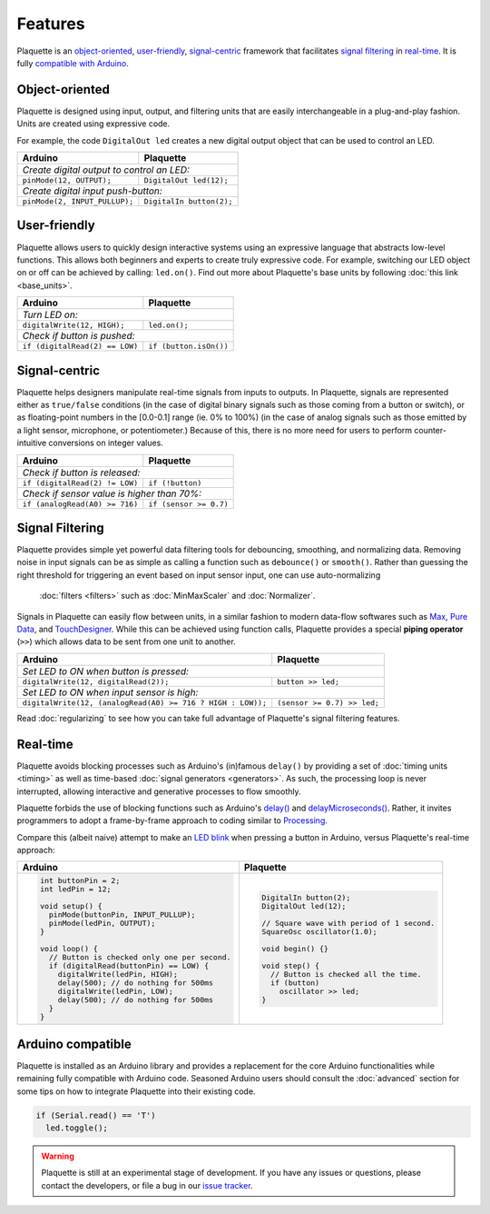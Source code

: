 Features
========

Plaquette is an object-oriented_, user-friendly_, signal-centric_ framework that
facilitates `signal filtering`_ in real-time_. It is fully `compatible with Arduino`_.

.. _object-oriented:

Object-oriented
---------------

Plaquette is designed using input, output, and filtering units that are easily 
interchangeable in a plug-and-play fashion. Units are created using expressive
code.

For example, the code ``DigitalOut led`` creates a new digital output object
that can be used to control an LED.

+------------------------------------------------+------------------------------------------------+
| Arduino                                        | Plaquette                                      |
+================================================+================================================+
| *Create digital output to control an LED:*                                                      |
+------------------------------------------------+------------------------------------------------+
| ``pinMode(12, OUTPUT);``                       | ``DigitalOut led(12);``                        |
+------------------------------------------------+------------------------------------------------+
| *Create digital input push-button:*                                                             |
+------------------------------------------------+------------------------------------------------+
| ``pinMode(2, INPUT_PULLUP);``                  | ``DigitalIn button(2);``                       |
+------------------------------------------------+------------------------------------------------+

.. _user-friendly:

User-friendly
-------------

Plaquette allows users to quickly design interactive systems using an expressive
language that abstracts low-level functions. This allows both beginners and
experts to create truly expressive code. For example, switching our LED
object on or off can be achieved by calling: ``led.on()``. Find out more about Plaquette's
base units by following :doc:`this link <base_units>`.

+------------------------------------------------+------------------------------------------------+
| Arduino                                        | Plaquette                                      |
+================================================+================================================+
| *Turn LED on:*                                                                                  |
+------------------------------------------------+------------------------------------------------+
| ``digitalWrite(12, HIGH);``                    | ``led.on();``                                  |
+------------------------------------------------+------------------------------------------------+
| *Check if button is pushed:*                                                                    |
+------------------------------------------------+------------------------------------------------+
| ``if (digitalRead(2) == LOW)``                 | ``if (button.isOn())``                         |
+------------------------------------------------+------------------------------------------------+

.. _signal-centric:

Signal-centric
--------------

Plaquette helps designers manipulate real-time signals from inputs to outputs.
In Plaquette, signals are represented either as ``true/false`` conditions (in the
case of digital binary signals such as those coming from a button or switch), or as
floating-point numbers in the [0.0-0.1] range (ie. 0% to 100%) (in the case
of analog signals such as those emitted by a light sensor, microphone, or
potentiometer.) Because of this, there is no more need for users to perform counter-intuitive 
conversions on integer values.

+------------------------------------------------+------------------------------------------------+
| Arduino                                        | Plaquette                                      |
+================================================+================================================+
| *Check if button is released:*                                                                  |
+------------------------------------------------+------------------------------------------------+
| ``if (digitalRead(2) != LOW)``                 | ``if (!button)``                               |
+------------------------------------------------+------------------------------------------------+
| *Check if sensor value is higher than 70%:*                                                     |
+------------------------------------------------+------------------------------------------------+
| ``if (analogRead(A0) >= 716)``                 | ``if (sensor >= 0.7)``                         |
+------------------------------------------------+------------------------------------------------+

.. _signal filtering:

Signal Filtering
----------------

Plaquette provides simple yet powerful data filtering tools for debouncing,
smoothing, and normalizing data. Removing noise in input signals can be as simple as
calling a function such as ``debounce()`` or ``smooth()``. Rather than guessing the right threshold 
for triggering an event based on input sensor input, one can use auto-normalizing
 :doc:`filters <filters>` such as :doc:`MinMaxScaler` and :doc:`Normalizer`.

Signals in Plaquette can easily flow between units, in a similar fashion to modern
data-flow softwares such as `Max <https://cycling74.com/products/max>`_,
`Pure Data <https://puredata.info>`_, and `TouchDesigner <https://derivative.ca>`_.
While this can be achieved using function calls, Plaquette provides a
special **piping operator** (``>>``) which allows data to be sent from one unit
to another.

+------------------------------------------------+------------------------------------------------+
| Arduino                                        | Plaquette                                      |
+================================================+================================================+
| *Set LED to ON when button is pressed:*                                                         |
+------------------------------------------------+------------------------------------------------+
| ``digitalWrite(12, digitalRead(2));``          | ``button >> led;``                             |
+------------------------------------------------+------------------------------------------------+
| *Set LED to ON when input sensor is high:*                                                      |
+------------------------------------------------+------------------------------------------------+
| ``digitalWrite(12, (analogRead(A0) >= 716 ?    | ``(sensor >= 0.7) >> led;``                    |
| HIGH : LOW));``                                |                                                |
+------------------------------------------------+------------------------------------------------+

Read :doc:`regularizing` to see how you can take full advantage of
Plaquette's signal filtering features.

.. _real-time:

Real-time
---------

Plaquette avoids blocking processes such as Arduino's (in)famous ``delay()`` by
providing a set of :doc:`timing units <timing>` as well as time-based
:doc:`signal generators <generators>`. As such, the processing loop is never interrupted,
allowing interactive and generative processes to flow smoothly.

Plaquette forbids the use of blocking functions such as Arduino's
`delay() <https://www.arduino.cc/reference/en/language/functions/time/delay/>`_ and
`delayMicroseconds() <https://www.arduino.cc/reference/en/language/functions/time/delaymicroseconds/>`_.
Rather, it invites programmers to adopt a frame-by-frame approach to coding similar
to `Processing <https://processing.org/>`_.

Compare this (albeit naive) attempt to make an `LED blink <https://www.arduino.cc/en/Tutorial/BuiltInExamples/Blink>`_
when pressing a button in Arduino, versus Plaquette's real-time approach:

+------------------------------------------------+------------------------------------------------+
| Arduino                                        | Plaquette                                      |
+================================================+================================================+
| .. code-block:: c++                            | .. code-block:: c++                            |
|                                                |                                                |
|   int buttonPin = 2;                           |     DigitalIn button(2);                       |
|   int ledPin = 12;                             |     DigitalOut led(12);                        |
|                                                |                                                |
|   void setup() {                               |     // Square wave with period of 1 second.    |
|     pinMode(buttonPin, INPUT_PULLUP);          |     SquareOsc oscillator(1.0);                 |
|     pinMode(ledPin, OUTPUT);                   |                                                |
|   }                                            |     void begin() {}                            |
|                                                |                                                |
|   void loop() {                                |     void step() {                              |
|     // Button is checked only one per second.  |       // Button is checked all the time.       |
|     if (digitalRead(buttonPin) == LOW) {       |       if (button)                              |
|       digitalWrite(ledPin, HIGH);              |         oscillator >> led;                     |
|       delay(500); // do nothing for 500ms      |     }                                          |
|       digitalWrite(ledPin, LOW);               |                                                |
|       delay(500); // do nothing for 500ms      |                                                |
|     }                                          |                                                |
|   }                                            |                                                |
+------------------------------------------------+------------------------------------------------+

.. _compatible with Arduino:

Arduino compatible
------------------

Plaquette is installed as an Arduino library and provides a replacement for the
core Arduino functionalities while remaining fully compatible with Arduino code.
Seasoned Arduino users should consult the :doc:`advanced` section for some tips
on how to integrate Plaquette into their existing code.

.. code-block:: c++

   if (Serial.read() == 'T')
     led.toggle();

.. warning::
   Plaquette is still at an experimental stage of development. If you
   have any issues or questions, please contact the developers, or file
   a bug in our `issue tracker <https://github.com/SofaPirate/Plaquette/issues>`_.
